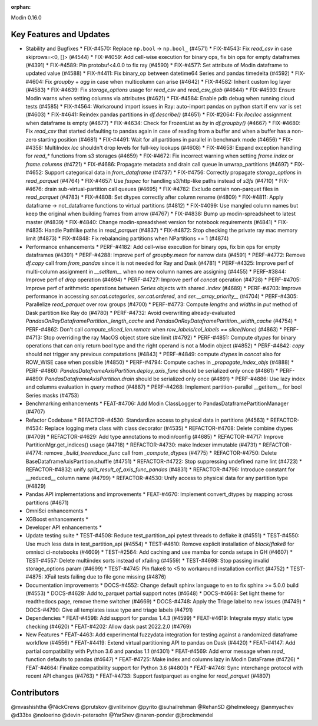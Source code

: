 :orphan:

Modin 0.16.0

Key Features and Updates
------------------------

* Stability and Bugfixes
  * FIX-#4570: Replace ``np.bool`` -> ``np.bool_`` (#4571)
  * FIX-#4543: Fix `read_csv` in case skiprows=<0, []> (#4544)
  * FIX-#4059: Add cell-wise execution for binary ops, fix bin ops for empty dataframes (#4391)
  * FIX-#4589: Pin protobuf<4.0.0 to fix ray (#4590)
  * FIX-#4577: Set attribute of Modin dataframe to updated value (#4588)
  * FIX-#4411: Fix binary_op between datetime64 Series and pandas timedelta (#4592)
  * FIX-#4604: Fix `groupby` + `agg` in case when multicolumn can arise (#4642)
  * FIX-#4582: Inherit custom log layer (#4583)
  * FIX-#4639: Fix `storage_options` usage for `read_csv` and `read_csv_glob` (#4644)
  * FIX-#4593: Ensure Modin warns when setting columns via attributes (#4621)
  * FIX-#4584: Enable pdb debug when running cloud tests (#4585)
  * FIX-#4564: Workaround import issues in Ray: auto-import pandas on python start if env var is set (#4603)
  * FIX-#4641: Reindex pandas partitions in `df.describe()` (#4651)
  * FIX-#2064: Fix `iloc`/`loc` assignment when dataframe is empty (#4677)
  * FIX-#4634: Check for FrozenList as `by` in `df.groupby()` (#4667)
  * FIX-#4680: Fix `read_csv` that started defaulting to pandas again in case of reading from a buffer and when a buffer has a non-zero starting position (#4681)
  * FIX-#4491: Wait for all partitions in parallel in benchmark mode (#4656)
  * FIX-#4358: MultiIndex `loc` shouldn't drop levels for full-key lookups (#4608)
  * FIX-#4658: Expand exception handling for `read_*` functions from s3 storages (#4659)
  * FIX-#4672: Fix incorrect warning when setting `frame.index` or `frame.columns` (#4721)
  * FIX-#4686: Propagate metadata and drain call queue in unwrap_partitions (#4697)
  * FIX-#4652: Support categorical data in `from_dataframe` (#4737)
  * FIX-#4756: Correctly propagate `storage_options` in `read_parquet` (#4764)
  * FIX-#4657: Use `fsspec` for handling s3/http-like paths instead of `s3fs` (#4710)
  * FIX-#4676: drain sub-virtual-partition call queues (#4695)
  * FIX-#4782: Exclude certain non-parquet files in `read_parquet` (#4783)
  * FIX-#4808: Set dtypes correctly after column rename (#4809)
  * FIX-#4811: Apply dataframe -> not_dataframe functions to virtual partitions (#4812)
  * FIX-#4099: Use mangled column names but keep the original when building frames from arrow (#4767)
  * FIX-#4838: Bump up modin-spreadsheet to latest master (#4839)
  * FIX-#4840: Change modin-spreadsheet version for notebook requirements (#4841)
  * FIX-#4835: Handle Pathlike paths in `read_parquet` (#4837)
  * FIX-#4872: Stop checking the private ray mac memory limit (#4873)
  * FIX-#4848: Fix rebalancing partitions when NPartitions == 1 (#4874)
* Performance enhancements
  * PERF-#4182: Add cell-wise execution for binary ops, fix bin ops for empty dataframes (#4391)
  * PERF-#4288: Improve perf of `groupby.mean` for narrow data (#4591)
  * PERF-#4772: Remove `df.copy` call from `from_pandas` since it is not needed for Ray and Dask (#4781)
  * PERF-#4325: Improve perf of multi-column assignment in `__setitem__` when no new column names are assigning (#4455)
  * PERF-#3844: Improve perf of `drop` operation (#4694)
  * PERF-#4727: Improve perf of `concat` operation (#4728)
  * PERF-#4705: Improve perf of arithmetic operations between `Series` objects with shared `.index` (#4689)
  * PERF-#4703: Improve performance in accessing `ser.cat.categories`, `ser.cat.ordered`, and `ser.__array_priority__` (#4704)
  * PERF-#4305: Parallelize `read_parquet` over row groups (#4700)
  * PERF-#4773: Compute `lengths` and `widths` in `put` method of Dask partition like Ray do (#4780)
  * PERF-#4732: Avoid overwriting already-evaluated `PandasOnRayDataframePartition._length_cache` and `PandasOnRayDataframePartition._width_cache` (#4754)
  * PERF-#4862: Don't call `compute_sliced_len.remote` when `row_labels/col_labels == slice(None)` (#4863)
  * PERF-#4713: Stop overriding the ray MacOS object store size limit (#4792)
  * PERF-#4851: Compute `dtypes` for binary operations that can only return bool type and the right operand is not a Modin object (#4852)
  * PERF-#4842: `copy` should not trigger any previous computations (#4843)
  * PERF-#4849: compute `dtypes` in `concat` also for ROW_WISE case when possible (#4850)
  * PERF-#4794: Compute caches in `_propagate_index_objs` (#4888)
  * PERF-#4860: `PandasDataframeAxisPartition.deploy_axis_func` should be serialized only once (#4861)
  * PERF-#4890: `PandasDataframeAxisPartition.drain` should be serialized only once (#4891)
  * PERF-#4886: Use lazy index and columns evaluation in `query` method (#4887)
  * PERF-#4268: Implement partition-parallel __getitem__ for bool Series masks (#4753)
* Benchmarking enhancements
  * FEAT-#4706: Add Modin ClassLogger to PandasDataframePartitionManager (#4707)
* Refactor Codebase
  * REFACTOR-#4530: Standardize access to physical data in partitions (#4563)
  * REFACTOR-#4534: Replace logging meta class with class decorator (#4535)
  * REFACTOR-#4708: Delete combine dtypes (#4709)
  * REFACTOR-#4629: Add type annotations to modin/config (#4685)
  * REFACTOR-#4717: Improve PartitionMgr.get_indices() usage (#4718)
  * REFACTOR-#4730: make Indexer immutable (#4731)
  * REFACTOR-#4774: remove `_build_treereduce_func` call from `_compute_dtypes` (#4775)
  * REFACTOR-#4750: Delete BaseDataframeAxisPartition.shuffle (#4751)
  * REFACTOR-#4722: Stop suppressing undefined name lint (#4723)
  * REFACTOR-#4832: unify `split_result_of_axis_func_pandas` (#4831)
  * REFACTOR-#4796: Introduce constant for __reduced__ column name (#4799)
  * REFACTOR-#4530: Unify access to physical data for any partition type (#4829)
* Pandas API implementations and improvements
  * FEAT-#4670: Implement convert_dtypes by mapping across partitions (#4671)
* OmniSci enhancements
  *
* XGBoost enhancements
  *
* Developer API enhancements
  *
* Update testing suite
  * TEST-#4508: Reduce test_partition_api pytest threads to deflake it (#4551)
  * TEST-#4550: Use much less data in test_partition_api (#4554)
  * TEST-#4610: Remove explicit installation of `black`/`flake8` for omnisci ci-notebooks (#4609)
  * TEST-#2564: Add caching and use mamba for conda setups in GH (#4607)
  * TEST-#4557: Delete multiindex sorts instead of xfailing (#4559)
  * TEST-#4698: Stop passing invalid storage_options param (#4699)
  * TEST-#4745: Pin flake8 to <5 to workaround installation conflict (#4752)
  * TEST-#4875: XFail tests failing due to file gone missing (#4876)
* Documentation improvements
  * DOCS-#4552: Change default sphinx language to en to fix sphinx >= 5.0.0 build (#4553)
  * DOCS-#4628: Add to_parquet partial support notes (#4648)
  * DOCS-#4668: Set light theme for readthedocs page, remove theme switcher (#4669)
  * DOCS-#4748: Apply the Triage label to new issues (#4749)
  * DOCS-#4790: Give all templates issue type and triage labels (#4791)
* Dependencies
  * FEAT-#4598: Add support for pandas 1.4.3 (#4599)
  * FEAT-#4619: Integrate mypy static type checking (#4620)
  * FEAT-#4202: Allow dask past 2022.2.0 (#4769)
* New Features
  * FEAT-4463: Add experimental fuzzydata integration for testing against a randomized dataframe workflow (#4556)
  * FEAT-#4419: Extend virtual partitioning API to pandas on Dask (#4420)
  * FEAT-#4147: Add partial compatibility with Python 3.6 and pandas 1.1 (#4301)
  * FEAT-#4569: Add error message when `read_` function defaults to pandas (#4647)
  * FEAT-#4725: Make index and columns lazy in Modin DataFrame (#4726)
  * FEAT-#4664: Finalize compatibility support for Python 3.6 (#4800)
  * FEAT-#4746: Sync interchange protocol with recent API changes (#4763)
  * FEAT-#4733: Support fastparquet as engine for `read_parquet` (#4807)

Contributors
------------
@mvashishtha
@NickCrews
@prutskov
@vnlitvinov
@pyrito
@suhailrehman
@RehanSD
@helmeleegy
@anmyachev
@d33bs
@noloerino
@devin-petersohn
@YarShev
@naren-ponder
@jbrockmendel
